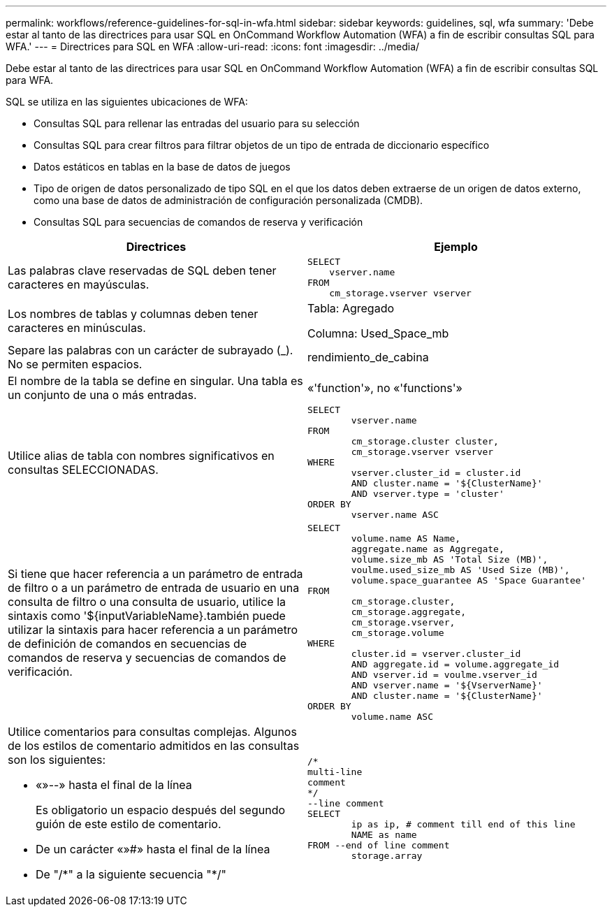 ---
permalink: workflows/reference-guidelines-for-sql-in-wfa.html 
sidebar: sidebar 
keywords: guidelines, sql, wfa 
summary: 'Debe estar al tanto de las directrices para usar SQL en OnCommand Workflow Automation (WFA) a fin de escribir consultas SQL para WFA.' 
---
= Directrices para SQL en WFA
:allow-uri-read: 
:icons: font
:imagesdir: ../media/


[role="lead"]
Debe estar al tanto de las directrices para usar SQL en OnCommand Workflow Automation (WFA) a fin de escribir consultas SQL para WFA.

SQL se utiliza en las siguientes ubicaciones de WFA:

* Consultas SQL para rellenar las entradas del usuario para su selección
* Consultas SQL para crear filtros para filtrar objetos de un tipo de entrada de diccionario específico
* Datos estáticos en tablas en la base de datos de juegos
* Tipo de origen de datos personalizado de tipo SQL en el que los datos deben extraerse de un origen de datos externo, como una base de datos de administración de configuración personalizada (CMDB).
* Consultas SQL para secuencias de comandos de reserva y verificación


[cols="2*"]
|===
| Directrices | Ejemplo 


 a| 
Las palabras clave reservadas de SQL deben tener caracteres en mayúsculas.
 a| 
[listing]
----
SELECT
    vserver.name
FROM
    cm_storage.vserver vserver
----


 a| 
Los nombres de tablas y columnas deben tener caracteres en minúsculas.
 a| 
Tabla: Agregado

Columna: Used_Space_mb



 a| 
Separe las palabras con un carácter de subrayado (_). No se permiten espacios.
 a| 
rendimiento_de_cabina



 a| 
El nombre de la tabla se define en singular. Una tabla es un conjunto de una o más entradas.
 a| 
«'function'», no «'functions'»



 a| 
Utilice alias de tabla con nombres significativos en consultas SELECCIONADAS.
 a| 
[listing]
----
SELECT
	vserver.name
FROM
	cm_storage.cluster cluster,
	cm_storage.vserver vserver
WHERE
	vserver.cluster_id = cluster.id
	AND cluster.name = '${ClusterName}'
	AND vserver.type = 'cluster'
ORDER BY
	vserver.name ASC
----


 a| 
Si tiene que hacer referencia a un parámetro de entrada de filtro o a un parámetro de entrada de usuario en una consulta de filtro o una consulta de usuario, utilice la sintaxis como '$\{inputVariableName}.también puede utilizar la sintaxis para hacer referencia a un parámetro de definición de comandos en secuencias de comandos de reserva y secuencias de comandos de verificación.
 a| 
[listing]
----
SELECT
	volume.name AS Name,
	aggregate.name as Aggregate,
	volume.size_mb AS 'Total Size (MB)',
	voulme.used_size_mb AS 'Used Size (MB)',
	volume.space_guarantee AS 'Space Guarantee'
FROM
	cm_storage.cluster,
	cm_storage.aggregate,
	cm_storage.vserver,
	cm_storage.volume
WHERE
	cluster.id = vserver.cluster_id
	AND aggregate.id = volume.aggregate_id
	AND vserver.id = voulme.vserver_id
	AND vserver.name = '${VserverName}'
	AND cluster.name = '${ClusterName}'
ORDER BY
	volume.name ASC
----


 a| 
Utilice comentarios para consultas complejas. Algunos de los estilos de comentario admitidos en las consultas son los siguientes:

* «»--» hasta el final de la línea
+
Es obligatorio un espacio después del segundo guión de este estilo de comentario.

* De un carácter «»#» hasta el final de la línea
* De "/\*" a la siguiente secuencia "*/"

 a| 
[listing]
----
/*
multi-line
comment
*/
--line comment
SELECT
	ip as ip, # comment till end of this line
	NAME as name
FROM --end of line comment
	storage.array
----
|===